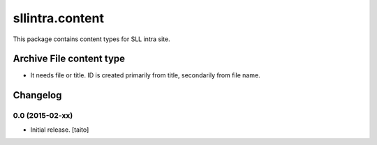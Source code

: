 ================
sllintra.content
================

This package contains content types for SLL intra site.

Archive File content type
-------------------------

- It needs file or title. ID is created primarily from title, secondarily from file name.


Changelog
---------

0.0 (2015-02-xx)
================

- Initial release. [taito]
